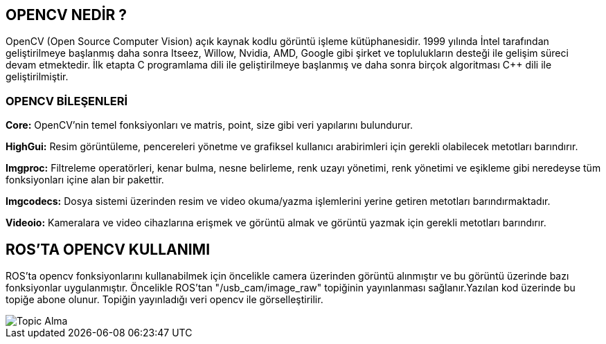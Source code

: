 == OPENCV NEDİR ?

OpenCV (Open Source Computer Vision) açık kaynak kodlu görüntü işleme kütüphanesidir. 1999
yılında İntel tarafından geliştirilmeye başlanmış daha sonra Itseez, Willow, Nvidia, AMD, Google
gibi şirket ve toplulukların desteği ile gelişim süreci devam etmektedir.
İlk etapta C programlama dili ile geliştirilmeye başlanmış ve daha sonra birçok algoritması C++ dili
ile geliştirilmiştir.

=== OPENCV BİLEŞENLERİ
*Core:* OpenCV’nin temel fonksiyonları ve matris, point, size gibi veri yapılarını bulundurur.

*HighGui:* Resim görüntüleme, pencereleri yönetme ve grafiksel kullanıcı arabirimleri için gerekli
olabilecek metotları barındırır.

*Imgproc:* Filtreleme operatörleri, kenar bulma, nesne belirleme, renk uzayı yönetimi, renk
yönetimi ve eşikleme gibi neredeyse tüm fonksiyonları içine alan bir pakettir.

*Imgcodecs:* Dosya sistemi üzerinden resim ve video okuma/yazma işlemlerini yerine getiren
metotları barındırmaktadır.

*Videoio:* Kameralara ve video cihazlarına erişmek ve görüntü almak ve görüntü yazmak için
gerekli metotları barındırır.

== ROS’TA OPENCV KULLANIMI

ROS’ta opencv fonksiyonlarını kullanabilmek için öncelikle camera üzerinden görüntü alınmıştır
ve bu görüntü üzerinde bazı fonksiyonlar uygulanmıştır. Öncelikle ROS’tan "/usb_cam/image_raw"
topiğinin yayınlanması sağlanır.Yazılan kod üzerinde bu topiğe abone olunur. Topiğin yayınladığı
veri opencv ile görselleştirilir.

image::Screenshot from 2020-07-15 14-45-00.png[Topic Alma]
